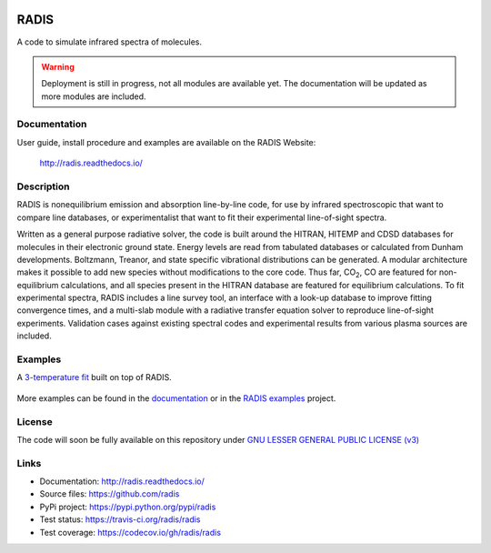 
.. image:: https://img.shields.io/pypi/v/radis.svg
    :target: https://pypi.python.org/pypi/radis
    :alt: PyPI

.. image:: https://img.shields.io/travis/radis/radis.svg
    :target: https://travis-ci.org/radis/radis
    :alt: Tests
    
.. image:: https://codecov.io/gh/radis/radis/branch/master/graph/badge.svg
    :target: https://codecov.io/gh/radis/radis
    :alt: Coverage
  
.. image:: https://readthedocs.org/projects/radis/badge/
    :target: https://radis.readthedocs.io/en/latest/?badge=latest
    :alt: Documentation Status
  

=====
RADIS
=====

A code to simulate infrared spectra of molecules.

.. warning::
    Deployment is still in progress, not all modules are available yet. The
    documentation will be updated as more modules are included. 

Documentation
-------------

User guide, install procedure and examples are available on the RADIS Website:

    http://radis.readthedocs.io/


Description
-----------
    
RADIS is nonequilibrium emission and absorption line-by-line code, for use 
by infrared spectroscopic that want to compare line databases, or experimentalist 
that want to fit their experimental line-of-sight spectra.

Written as a general purpose radiative solver, the code is built around the HITRAN, 
HITEMP and CDSD databases for molecules in their electronic ground state. Energy 
levels are read from tabulated databases or calculated from Dunham developments. 
Boltzmann, Treanor, and state specific vibrational distributions can be generated. 
A modular architecture makes it possible to add new species without modifications 
to the core code. Thus far, |CO2|, CO are featured for non-equilibrium calculations, 
and all species present in the HITRAN database are featured for equilibrium 
calculations. To fit experimental spectra, RADIS includes a line survey tool, an 
interface with a look-up database to improve fitting convergence times, and a 
multi-slab module with a radiative transfer equation solver to reproduce line-of-sight 
experiments. Validation cases against existing spectral codes and experimental 
results from various plasma sources are included.


Examples
--------

A `3-temperature fit <http://radis.readthedocs.io/en/latest/#multi-temperature-fit>`_ built on top of RADIS. 

.. figure:: https://raw.githubusercontent.com/radis/radis-examples/master/docs/multi-temperature-fit.gif

More examples can be found in the `documentation <http://radis.readthedocs.io/>`_ or in the 
`RADIS examples <https://github.com/radis/radis-examples>`_ project. 


License
-------

The code will soon be fully available on this repository under 
`GNU LESSER GENERAL PUBLIC LICENSE (v3) <./LICENSE>`_


Links
-----

- Documentation: http://radis.readthedocs.io/
- Source files: https://github.com/radis
- PyPi project: https://pypi.python.org/pypi/radis
- Test status: https://travis-ci.org/radis/radis
- Test coverage: https://codecov.io/gh/radis/radis


.. |CO2| replace:: CO\ :sub:`2`

